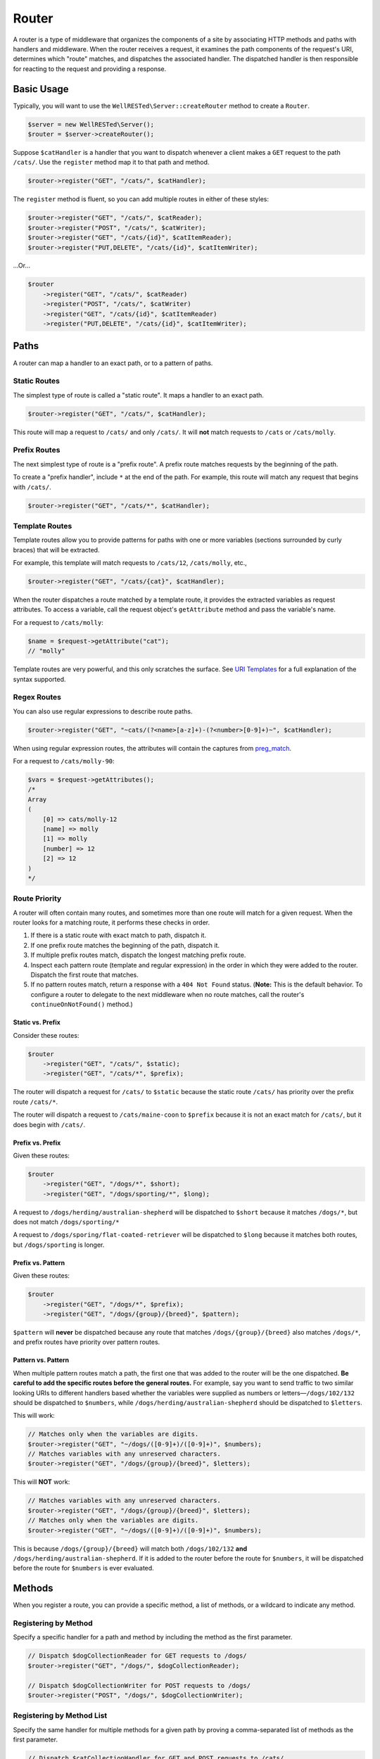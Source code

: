Router
======

A router is a type of middleware that organizes the components of a site by associating HTTP methods and paths with handlers and middleware. When the router receives a request, it examines the path components of the request's URI, determines which "route" matches, and dispatches the associated handler. The dispatched handler is then responsible for reacting to the request and providing a response.

Basic Usage
^^^^^^^^^^^

Typically, you will want to use the ``WellRESTed\Server::createRouter`` method to create a ``Router``.

.. code-block:: php

    $server = new WellRESTed\Server();
    $router = $server->createRouter();

Suppose ``$catHandler`` is a handler that you want to dispatch whenever a client makes a ``GET`` request to the path ``/cats/``. Use the ``register`` method map it to that path and method.

.. code-block:: php

    $router->register("GET", "/cats/", $catHandler);

The ``register`` method is fluent, so you can add multiple routes in either of these styles:

.. code-block:: php

    $router->register("GET", "/cats/", $catReader);
    $router->register("POST", "/cats/", $catWriter);
    $router->register("GET", "/cats/{id}", $catItemReader);
    $router->register("PUT,DELETE", "/cats/{id}", $catItemWriter);

...Or...

.. code-block:: php

    $router
        ->register("GET", "/cats/", $catReader)
        ->register("POST", "/cats/", $catWriter)
        ->register("GET", "/cats/{id}", $catItemReader)
        ->register("PUT,DELETE", "/cats/{id}", $catItemWriter);

Paths
^^^^^

A router can map a handler to an exact path, or to a pattern of paths.

Static Routes
-------------

The simplest type of route is called a "static route". It maps a handler to an exact path.

.. code-block:: php

    $router->register("GET", "/cats/", $catHandler);

This route will map a request to ``/cats/`` and only ``/cats/``. It will **not** match requests to ``/cats`` or ``/cats/molly``.

Prefix Routes
-------------

The next simplest type of route is a "prefix route". A prefix route matches requests by the beginning of the path.

To create a "prefix handler", include ``*`` at the end of the path. For example, this route will match any request that begins with ``/cats/``.

.. code-block:: php

    $router->register("GET", "/cats/*", $catHandler);

Template Routes
---------------

Template routes allow you to provide patterns for paths with one or more variables (sections surrounded by curly braces) that will be extracted.

For example, this template will match requests to ``/cats/12``, ``/cats/molly``, etc.,

.. code-block:: php

    $router->register("GET", "/cats/{cat}", $catHandler);

When the router dispatches a route matched by a template route, it provides the extracted variables as request attributes. To access a variable, call the request object's ``getAttribute`` method and pass the variable's name.

For a request to ``/cats/molly``:

.. code-block:: php

    $name = $request->getAttribute("cat");
    // "molly"

Template routes are very powerful, and this only scratches the surface. See `URI Templates`_ for a full explanation of the syntax supported.

Regex Routes
------------

You can also use regular expressions to describe route paths.

.. code-block:: php

    $router->register("GET", "~cats/(?<name>[a-z]+)-(?<number>[0-9]+)~", $catHandler);

When using regular expression routes, the attributes will contain the captures from preg_match_.

For a request to ``/cats/molly-90``:

.. code-block:: php

    $vars = $request->getAttributes();
    /*
    Array
    (
        [0] => cats/molly-12
        [name] => molly
        [1] => molly
        [number] => 12
        [2] => 12
    )
    */

Route Priority
--------------

A router will often contain many routes, and sometimes more than one route will match for a given request. When the router looks for a matching route, it performs these checks in order.

#. If there is a static route with exact match to path, dispatch it.
#. If one prefix route matches the beginning of the path, dispatch it.
#. If multiple prefix routes match, dispatch the longest matching prefix route.
#. Inspect each pattern route (template and regular expression) in the order in which they were added to the router. Dispatch the first route that matches.
#. If no pattern routes match, return a response with a ``404 Not Found`` status. (**Note:** This is the default behavior. To configure a router to delegate to the next middleware when no route matches, call the router's ``continueOnNotFound()`` method.)

Static vs. Prefix
~~~~~~~~~~~~~~~~~

Consider these routes:

.. code-block:: php

    $router
        ->register("GET", "/cats/", $static);
        ->register("GET", "/cats/*", $prefix);

The router will dispatch a request for ``/cats/`` to ``$static`` because the static route ``/cats/`` has priority over the prefix route ``/cats/*``.

The router will dispatch a request to ``/cats/maine-coon`` to ``$prefix`` because it is not an exact match for ``/cats/``, but it does begin with ``/cats/``.

Prefix vs. Prefix
~~~~~~~~~~~~~~~~~

Given these routes:

.. code-block:: php

    $router
        ->register("GET", "/dogs/*", $short);
        ->register("GET", "/dogs/sporting/*", $long);

A request to ``/dogs/herding/australian-shepherd`` will be dispatched to ``$short`` because it matches ``/dogs/*``, but does not match ``/dogs/sporting/*``

A request to ``/dogs/sporing/flat-coated-retriever`` will be dispatched to ``$long`` because it matches both routes, but ``/dogs/sporting`` is longer.

Prefix vs. Pattern
~~~~~~~~~~~~~~~~~~

Given these routes:

.. code-block:: php

    $router
        ->register("GET", "/dogs/*", $prefix);
        ->register("GET", "/dogs/{group}/{breed}", $pattern);

``$pattern`` will **never** be dispatched because any route that matches ``/dogs/{group}/{breed}`` also matches ``/dogs/*``, and prefix routes have priority over pattern routes.

Pattern vs. Pattern
~~~~~~~~~~~~~~~~~~~

When multiple pattern routes match a path, the first one that was added to the router will be the one dispatched. **Be careful to add the specific routes before the general routes.** For example, say you want to send traffic to two similar looking URIs to different handlers based whether the variables were supplied as numbers or letters—``/dogs/102/132`` should be dispatched to ``$numbers``, while ``/dogs/herding/australian-shepherd`` should be dispatched to ``$letters``.

This will work:

.. code-block:: php

    // Matches only when the variables are digits.
    $router->register("GET", "~/dogs/([0-9]+)/([0-9]+)", $numbers);
    // Matches variables with any unreserved characters.
    $router->register("GET", "/dogs/{group}/{breed}", $letters);

This will **NOT** work:

.. code-block:: php

    // Matches variables with any unreserved characters.
    $router->register("GET", "/dogs/{group}/{breed}", $letters);
    // Matches only when the variables are digits.
    $router->register("GET", "~/dogs/([0-9]+)/([0-9]+)", $numbers);

This is because ``/dogs/{group}/{breed}`` will match both ``/dogs/102/132`` **and** ``/dogs/herding/australian-shepherd``. If it is added to the router before the route for ``$numbers``, it will be dispatched before the route for ``$numbers`` is ever evaluated.

Methods
^^^^^^^

When you register a route, you can provide a specific method, a list of methods, or a wildcard to indicate any method.

Registering by Method
---------------------

Specify a specific handler for a path and method by including the method as the first parameter.

.. code-block:: php

    // Dispatch $dogCollectionReader for GET requests to /dogs/
    $router->register("GET", "/dogs/", $dogCollectionReader);

    // Dispatch $dogCollectionWriter for POST requests to /dogs/
    $router->register("POST", "/dogs/", $dogCollectionWriter);

Registering by Method List
--------------------------

Specify the same handler for multiple methods for a given path by proving a comma-separated list of methods as the first parameter.

.. code-block:: php

    // Dispatch $catCollectionHandler for GET and POST requests to /cats/
    $router->register("GET,POST", "/cats/", $catCollectionHandler);

    // Dispatch $catItemReader for GET requests to /cats/12, /cats/12, etc.
    $router->register("GET", "/cats/{id}", $catItemReader);

    // Dispatch $catItemWriter for PUT, and DELETE requests to /cats/12, /cats/12, etc.
    $router->register("PUT,DELETE", "/cats/{id}", $catItemWriter);

Registering by Wildcard
-----------------------

Specify a handler for all methods for a given path by proving a ``*`` wildcard.

.. code-block:: php

    // Dispatch $guineaPigHandler for all requests to /guinea-pigs/, regardless of method.
    $router->register("*", "/guinea-pigs/", $guineaPigHandler);

    // Use $hamstersHandler by default for requests to /hamsters/
    $router->register("*", "/hamsters/", $hamstersHandler);

    // Provide a specific handler for POST /hamsters/
    $router->register("POST", "/hamsters/", $hamstersPostOnly);

.. note::

    The wildcard ``*`` can be useful, but be aware that the associated middleware will need to manage ``HEAD`` and ``OPTIONS`` requests, whereas this is done automatically for non-wildcard routes.

HEAD
----

Any route that supports ``GET`` requests will automatically support ``HEAD``. You don't need to provide any specific middleware for ``HEAD``, and you usually shouldn't. (Although you can if you want.)

For most cases, just implement ``GET``, and the webserver will manage suppressing the response body for you.

OPTIONS, 405 Responses, and Allow Headers
-----------------------------------------

When you add routes to a router by method, the router automatically provides responses for ``OPTIONS`` requests. For example, given this route:

.. code-block:: php

    // Dispatch $catItemReader for GET requests to /cats/12, /cats/12, etc.
    $router->register("GET", "/cats/{id}", $catItemReader);

    // Dispatch $catItemWriter for PUT, and DELETE requests to /cats/12, /cats/12, etc.
    $router->register("PUT,DELETE", "/cats/{id}", $catItemWriter);

An ``OPTIONS`` request to ``/cats/12`` will provide a response like:

.. code-block:: http

    HTTP/1.1 200 OK
    Allow: GET,PUT,DELETE,HEAD,OPTIONS

Likewise, a request to an unsupported method will return a ``405 Method Not Allowed`` response with a descriptive ``Allow`` header.

A ``POST`` request to ``/cats/12`` will provide:

.. code-block:: http

    HTTP/1.1 405 Method Not Allowed
    Allow: GET,PUT,DELETE,HEAD,OPTIONS

Error Responses
^^^^^^^^^^^^^^^

Then a router is able to locate a route that matches the path, but that route doesn't support the request's method, the router will respond ``405 Method Not Allowed``.

When a router is unable to match the route, it will delegate to the next middleware.

.. note::

    When no route matches, the Router will delegate to the next middleware in the server. This is a change from previous versions of WellRESTed where there Router would return a 404 Not Found response. This new behaviour allows a servers to have multiple routers.

Router-specific Middleware
^^^^^^^^^^^^^^^^^^^^^^^^^^

WellRESTed allows a Router to have a set of middleware to dispatch whenever it finds a route that matches. This middleware runs before the handler for the matched route, and only when a route matches.

This feature allows you to build a site where some sections use certain middleware and other do not. For example, suppose your site has a public section that does not require authentication and a private section that does. We can use a different router for each section, and provide authentication middleware on only the router for the private area.

.. code-block:: php

    $server = new Server();

    // Add the "public" router.
    $public = $server->createRouter();
    $public->register('GET', '/', $homeHandler);
    $public->register('GET', '/about', $homeHandler);
    // Set the router call the next middleware when no route matches.
    $public->continueOnNotFound();
    $server->add($public);

    // Add the "private" router.
    $private = $server->createRouter();
    // Authorization middleware checks for an Authorization header and
    // responds 401 when the header is missing or invalid.
    $private->add($authorizationMiddleware);
    $private->register('GET', '/secret', $secretHandler);
    $private->register('GET', '/members-only', $otherHandler);
    $server->add($private);

    $server->respond();

Nested Routers
^^^^^^^^^^^^^^

For large Web services with large numbers of endpoints, a single, monolithic router may not to optimal. To avoid having each request test every pattern-based route, you can break up a router into a hierarchy of routers.

Here's an example where all of the traffic beginning with ``/cats/`` is sent to one router, and all the traffic for endpoints beginning with ``/dogs/`` is sent to another.

.. code-block:: php

    $server = new Server();

    $catRouter = $server->createRouter()
        ->register("GET", "/cats/", $catReader)
        ->register("POST", "/cats/", $catWriter)
        // ... many more endpoints starting with /cats/
        ->register("POST", "/cats/{cat}/photo/{gallery}/{width}x{height}.{extension}", $catImageHandler);

    $dogRouter = $server->createRouter()
        ->register("GET,POST", "/dogs/", $dogHandler)
        // ... many more endpoints starting with /dogs/
        ->register("POST", "/dogs/{dog}/photo/{gallery}/{width}x{height}.{extension}", $dogImageHandler);

    $server->add($server->createRouter()
        ->register("*", "/cats/*", $catRouter)
        ->register("*", "/dogs/*", $dogRouter)
    );

    $server->respond();

.. _preg_match: https://php.net/manual/en/function.preg-match.php
.. _URI Template: `URI Templates`_s
.. _URI Templates: uri-templates.html
